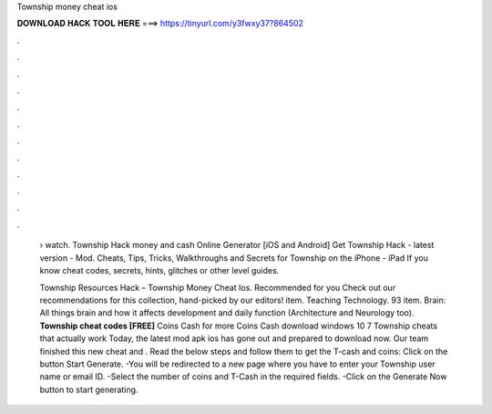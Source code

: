Township money cheat ios



𝐃𝐎𝐖𝐍𝐋𝐎𝐀𝐃 𝐇𝐀𝐂𝐊 𝐓𝐎𝐎𝐋 𝐇𝐄𝐑𝐄 ===> https://tinyurl.com/y3fwxy37?864502



.



.



.



.



.



.



.



.



.



.



.



.

 › watch. Township Hack money and cash Online Generator [iOS and Android]  Get Township Hack - latest version - Mod. Cheats, Tips, Tricks, Walkthroughs and Secrets for Township on the iPhone - iPad If you know cheat codes, secrets, hints, glitches or other level guides.
 
 Township Resources Hack – Township Money Cheat Ios. Recommended for you Check out our recommendations for this collection, hand-picked by our editors! item. Teaching Technology. 93 item. Brain: All things brain and how it affects development and daily function (Architecture and Neurology too). **Township cheat codes [FREE]** Coins Cash for more Coins Cash download windows 10 7 Township cheats that actually work Today, the latest mod apk ios has gone out and prepared to download now. Our team finished this new cheat and . Read the below steps and follow them to get the T-cash and coins: Click on the button Start Generate. -You will be redirected to a new page where you have to enter your Township user name or email ID. -Select the number of coins and T-Cash in the required fields. -Click on the Generate Now button to start generating.
